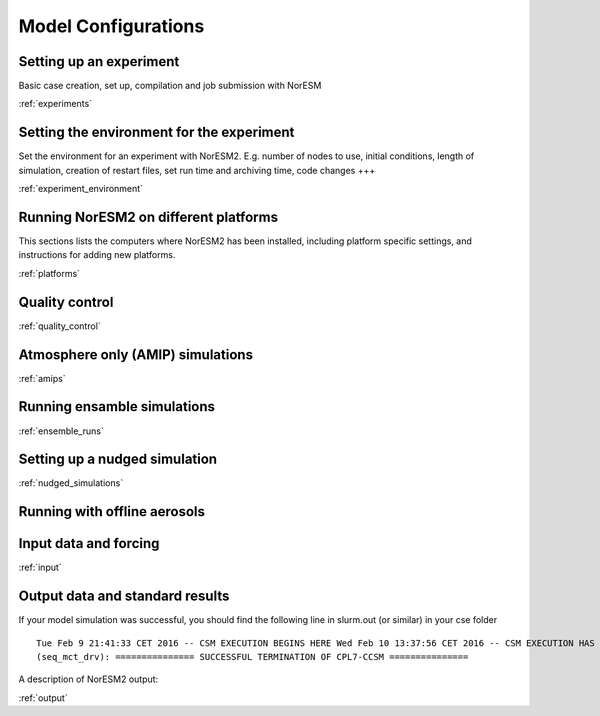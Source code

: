 .. _configurations:

Model Configurations
====================


Setting up an experiment
''''''''''''''''''''''''

Basic case creation, set up, compilation and job submission with NorESM

:ref:`experiments`

Setting the environment for the experiment
''''''''''''''''''''''''''''''''''''''''''
Set the environment for an experiment with NorESM2. E.g. number of nodes to use, initial conditions, length of simulation, creation of restart files, set run time and archiving time, code changes +++

:ref:`experiment_environment`

Running NorESM2 on different platforms
''''''''''''''''''''''''''''''''''''''

This sections lists the computers where NorESM2 has been installed, including platform specific settings, and instructions for adding new platforms.

:ref:`platforms`


Quality control
'''''''''''''''
:ref:`quality_control`


Atmosphere only (AMIP) simulations
''''''''''''''''''''''''''''''''''
:ref:`amips`

Running ensamble simulations
''''''''''''''''''''''''''''
:ref:`ensemble_runs`


Setting up a nudged simulation
''''''''''''''''''''''''''''''
:ref:`nudged_simulations`

Running with offline aerosols
'''''''''''''''''''''''''''''

Input data and forcing
''''''''''''''''''''''
:ref:`input`



Output data and standard results
''''''''''''''''''''''''''''''''

If your model simulation was successful, you should find the following line in slurm.out (or similar) in your cse folder 

::

  Tue Feb 9 21:41:33 CET 2016 -- CSM EXECUTION BEGINS HERE Wed Feb 10 13:37:56 CET 2016 -- CSM EXECUTION HAS FINISHED  
  (seq_mct_drv): =============== SUCCESSFUL TERMINATION OF CPL7-CCSM =============== 

::

A description of NorESM2 output:

:ref:`output`

